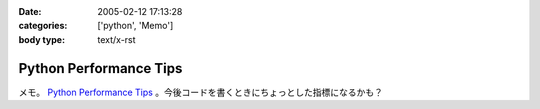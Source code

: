 :date: 2005-02-12 17:13:28
:categories: ['python', 'Memo']
:body type: text/x-rst

=======================
Python Performance Tips
=======================

メモ。 `Python Performance Tips`_ 。今後コードを書くときにちょっとした指標になるかも？

.. _`Python Performance Tips`: http://manatee.mojam.com/~skip/python/fastpython.html



.. :extend type: text/plain
.. :extend:
